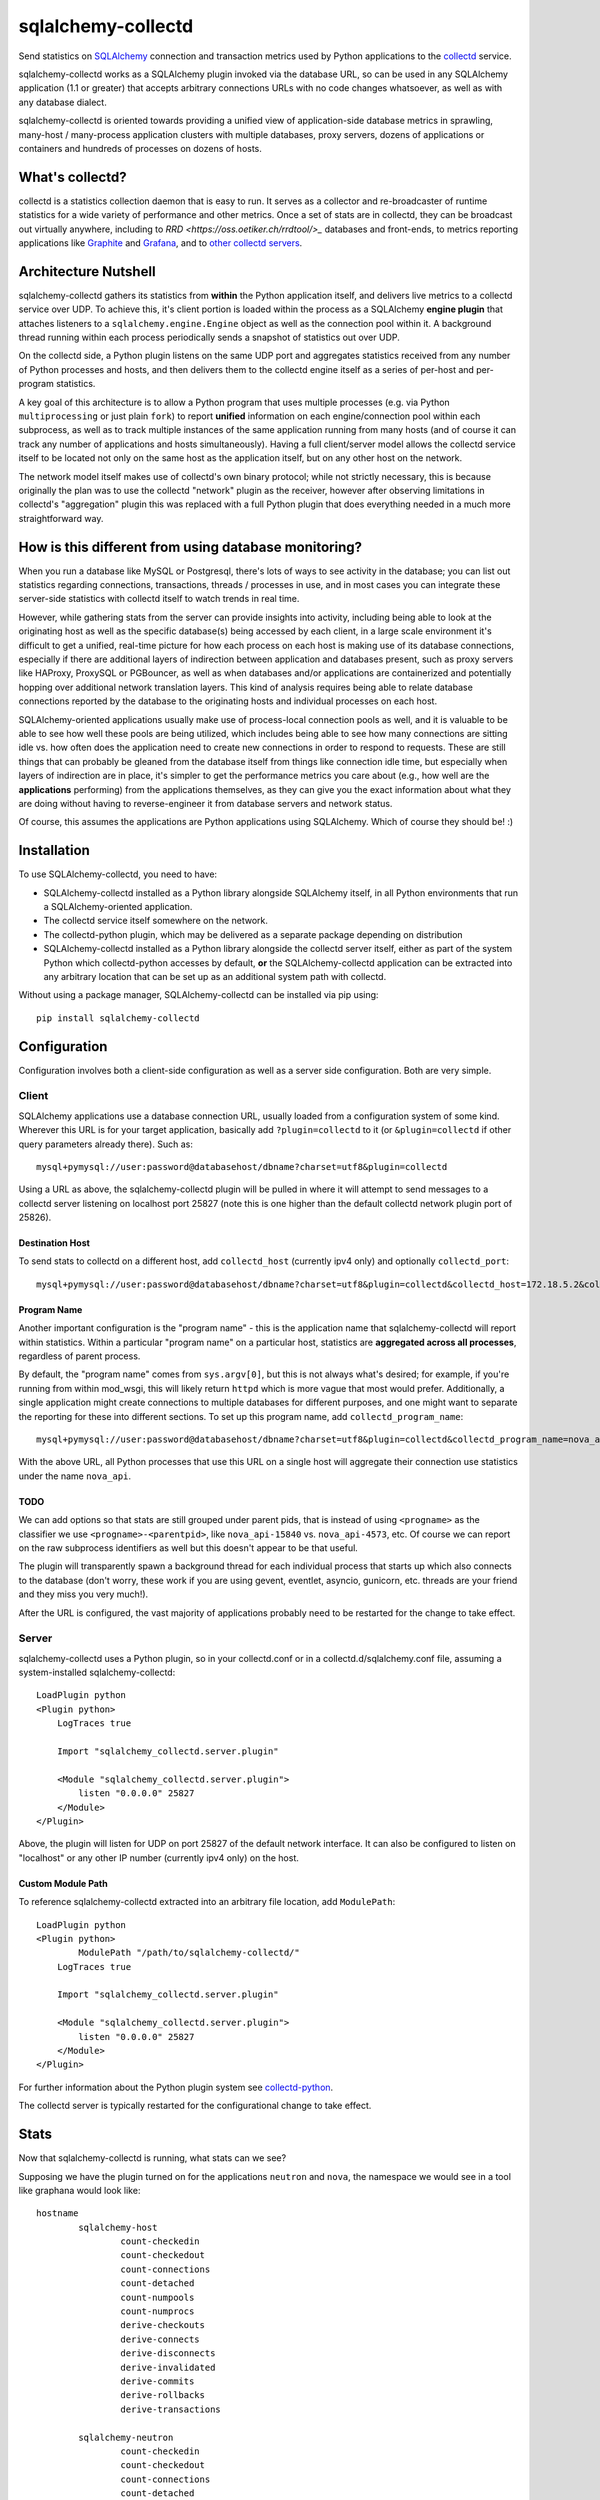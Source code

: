 ===================
sqlalchemy-collectd
===================

Send statistics on `SQLAlchemy <http://www.sqlalchemy.org>`_ connection and
transaction metrics used by Python applications to the
`collectd <https://collectd.org/>`_ service.

sqlalchemy-collectd works as a SQLAlchemy plugin invoked via the database URL,
so can be used in any SQLAlchemy application (1.1 or greater) that accepts
arbitrary connections URLs with no code changes whatsoever, as well as with any
database dialect.

sqlalchemy-collectd is oriented towards providing a unified view of
application-side database metrics in sprawling, many-host / many-process
application clusters with multiple databases, proxy servers, dozens of
applications or containers and hundreds of processes on dozens of hosts.

What's collectd?
================

collectd is a statistics collection daemon that is easy to run.   It serves as
a collector and re-broadcaster of runtime statistics for a wide variety of
performance and other metrics.   Once a set of stats are in collectd, they can
be broadcast out virtually anywhere, including to `RRD
<https://oss.oetiker.ch/rrdtool/>_` databases and front-ends, to metrics
reporting applications like `Graphite <https://graphiteapp.org/>`_ and `Grafana
<https://grafana.com/>`_, and to `other collectd servers
<https://collectd.org/wiki/index.php/Networking_introduction>`_.

Architecture Nutshell
=====================

sqlalchemy-collectd gathers its statistics from **within** the Python
application itself, and delivers live metrics to a collectd service over UDP.
To achieve this, it's client portion is loaded within the process as a
SQLAlchemy **engine plugin** that attaches listeners to a
``sqlalchemy.engine.Engine`` object as well as the connection pool within it.
A background thread running within each process periodically sends a snapshot
of statistics out over UDP.

On the collectd side, a Python plugin listens on the same UDP port and
aggregates statistics received from any number of Python processes and hosts,
and then delivers them to the collectd engine itself as a series of
per-host and per-program statistics.

A key goal of this architecture is to allow a Python program that uses
multiple processes (e.g. via Python ``multiprocessing`` or just plain
``fork``) to report **unified** information on each engine/connection pool
within each subprocess, as well as to track multiple instances of the
same application running from many hosts (and of course it can track
any number of applications and hosts simultaneously).   Having a full
client/server model allows the collectd service itself to be located not only
on the same host as the application itself, but on any other host on the
network.

The network model itself makes use of collectd's own binary protocol; while
not strictly necessary, this is because originally the plan was to use the
collectd "network" plugin as the receiver, however after observing limitations
in collectd's "aggregation" plugin this was replaced with a full Python plugin
that does everything needed in a much more straightforward way.

How is this different from using database monitoring?
=====================================================

When you run a database like MySQL or Postgresql, there's lots of ways to see
activity in the database; you can list out statistics regarding connections,
transactions, threads / processes in use, and in most cases you can integrate
these server-side statistics with collectd itself to watch trends in real time.

However, while gathering stats from the server can provide insights into
activity, including being able to look at the originating host as well as the
specific database(s) being accessed by each client, in a large scale
environment it's difficult to get a unified, real-time picture for how each
process on each host is making use of its database connections, especially if
there are additional layers of indirection between application and
databases present, such as proxy servers like HAProxy, ProxySQL or PGBouncer,
as well as when databases and/or applications are containerized and potentially
hopping over additional network translation layers.   This kind of analysis
requires being able to relate database connections reported by the database
to the originating hosts and individual processes on each host.

SQLAlchemy-oriented applications usually make use of process-local connection pools as
well, and it is valuable to be able to see how well these pools are being
utilized, which includes being able to see how many connections are sitting
idle vs. how often does the application need to  create new connections in
order to respond to requests.   These are still things that can probably be
gleaned from the database itself from things like connection idle time, but
especially when layers of indirection are in place, it's simpler to get the
performance metrics you care about (e.g., how well are the **applications**
performing) from the applications themselves, as they can give you the exact
information about what they are doing without having to reverse-engineer it
from database servers and network status.

Of course, this assumes the applications are Python applications using
SQLAlchemy.   Which of course they should be! :)

Installation
============

To use SQLAlchemy-collectd, you need to have:

* SQLAlchemy-collectd installed as a Python library alongside SQLAlchemy
  itself, in all Python environments that run a SQLAlchemy-oriented
  application.

* The collectd service itself somewhere on the network.

* The collectd-python plugin, which may be delivered as a separate package
  depending on distribution

* SQLAlchemy-collectd installed as a Python library alongside the collectd
  server itself, either as part of the system Python which collectd-python
  accesses by default, **or** the SQLAlchemy-collectd application can be
  extracted into any arbitrary location that can be set up as an additional
  system path with collectd.

Without using a package manager, SQLAlchemy-collectd can be installed via
pip using::

	pip install sqlalchemy-collectd

Configuration
=============

Configuration involves both a client-side configuration as well as a server
side configuration.  Both are very simple.

Client
------

SQLAlchemy applications use a database connection URL, usually loaded
from a configuration system of some kind.  Wherever this URL is for your
target application, basically add ``?plugin=collectd`` to it (or ``&plugin=collectd``
if other query parameters already there).  Such as::

	mysql+pymysql://user:password@databasehost/dbname?charset=utf8&plugin=collectd

Using a URL as above, the sqlalchemy-collectd plugin will be pulled in where it
will attempt to send messages to a collectd server listening on localhost port
25827 (note this is one higher than the default collectd network plugin port of
25826).


Destination Host
^^^^^^^^^^^^^^^^

To send stats to collectd on a different host, add ``collectd_host``
(currently ipv4 only) and optionally ``collectd_port``::

	mysql+pymysql://user:password@databasehost/dbname?charset=utf8&plugin=collectd&collectd_host=172.18.5.2&collectd_port=25827

Program Name
^^^^^^^^^^^^

Another important configuration is the "program name" - this is the application
name that sqlalchemy-collectd will report within statistics.   Within a particular
"program name" on a particular host, statistics are **aggregated across all
processes**, regardless of parent process.

By default, the "program name" comes from ``sys.argv[0]``, but this is not
always what's desired; for example, if you're running from within mod_wsgi,
this will likely return ``httpd`` which is more vague that most would prefer.
Additionally, a single application might create connections to multiple
databases for different purposes, and one might want to separate the reporting
for these into different sections.  To set up this program name, add
``collectd_program_name``::

	mysql+pymysql://user:password@databasehost/dbname?charset=utf8&plugin=collectd&collectd_program_name=nova_api&collectd_host=172.18.5.2

With the above URL, all Python processes that use this URL on a single host
will aggregate their connection use statistics under the name ``nova_api``.

TODO
^^^^

We can add options so that stats are still grouped under parent pids, that
is instead of using ``<progname>`` as the classifier we use
``<progname>-<parentpid>``, like ``nova_api-15840`` vs. ``nova_api-4573``, etc.
Of course we can report on the raw subprocess identifiers as well but this
doesn't appear to be that useful.


The plugin will transparently spawn a background thread for each individual process
that starts up which also connects to the database (don't worry, these work
if you are using gevent, eventlet, asyncio, gunicorn, etc.  threads are your
friend and they miss you very much!).

After the URL is configured, the vast majority of applications probably
need to be restarted for the change to take effect.

Server
------

sqlalchemy-collectd uses a Python plugin, so in your collectd.conf or in a
collectd.d/sqlalchemy.conf file, assuming a system-installed sqlalchemy-collectd::

	LoadPlugin python
	<Plugin python>
	    LogTraces true

	    Import "sqlalchemy_collectd.server.plugin"

	    <Module "sqlalchemy_collectd.server.plugin">
	        listen "0.0.0.0" 25827
	    </Module>
	</Plugin>

Above, the plugin will listen for UDP on port 25827 of the default network
interface.  It can also be configured to listen on "localhost" or any
other IP number (currently ipv4 only) on the host.

Custom Module Path
^^^^^^^^^^^^^^^^^^

To reference sqlalchemy-collectd extracted into an arbitrary file location,
add ``ModulePath``::

	LoadPlugin python
	<Plugin python>
		ModulePath "/path/to/sqlalchemy-collectd/"
	    LogTraces true

	    Import "sqlalchemy_collectd.server.plugin"

	    <Module "sqlalchemy_collectd.server.plugin">
	        listen "0.0.0.0" 25827
	    </Module>
	</Plugin>

For further information about the Python plugin system see
`collectd-python <https://collectd.org/documentation/manpages/collectd-python.5.shtml>`_.

The collectd server is typically restarted for the configurational change
to take effect.

Stats
=====

Now that sqlalchemy-collectd is running, what stats can we see?

Supposing we have the plugin turned on for the applications ``neutron``
and ``nova``, the namespace we would see in a tool like graphana would
look like::

	hostname
		sqlalchemy-host
			count-checkedin
			count-checkedout
			count-connections
			count-detached
			count-numpools
			count-numprocs
			derive-checkouts
			derive-connects
			derive-disconnects
			derive-invalidated
			derive-commits
			derive-rollbacks
			derive-transactions

		sqlalchemy-neutron
			count-checkedin
			count-checkedout
			count-connections
			count-detached
			... everything else

		sqlalchemy-nova
			count-checkedin
			count-checkedout
			count-connections
			count-detached
			... everything else

Above, we first see that all stats are grouped per-hostname.   Within that,
we have a fixed *plugin instance* called "host", which renders as ``sqlalchemy-host``.
This represents aggregated statistics for the entire host, that is, statistics
that take into account all database connections used by all applications (that
use sqlalchemy-collectd) on this particular host.

Following that, we can see there are groups for the individual ``program_name``
we set up, for ``nova`` and ``neutron`` we get stats aggregated for that
name specifically.

The statistics themselves are labeled ``count-<name>`` or ``derive-<name>``,
which correspond to pre-supplied collectd types ``count`` and ``derive`` (see
the sidebar for what this is about).    The stats labeled ``count`` are
integers representing the current count of a resource or activity:

* ``count-checkedin`` - current number of connections that are checked in to the
  connection pool

* ``count-checkedout`` - current number of connections that are checked out from
  the connection pool, e.g. are in use by the application to talk to the
  database.

* ``count-connections`` - total number of connections to the database at this moment,
  checked out, checked in, detached, or soft-invalidated.

* ``count-detached`` - total number of connections that are **detached**; meaning
  they have been disconnected from the engine/pool using the ``.detach()``
  method but are still being used as a database connection.

* ``count-numpools`` - the number of connection pools in use.  A SQLAlchemy
  ``Engine`` features exactly one connection pool.  If an application connects
  to two different database URLs in a process and creates two different
  ``Engine`` objects, then you'd have two pools.  If that same application
  spawns off into ten subprocesses, then you have 20 or 22 pools in use,
  depending on how the parent uses the database also.   Use ``count-numpools``
  to make sure this number is what you expect.  A poorly written application
  that is spawning a brand new ``Engine`` for each request will have a
  dramatically larger number here (as well as one that is changing constantly)
  and that is an immediate red flag that the application should be fixed.

* ``count-numprocs`` - the total number of Python processes, e.g. parent and
  subprocesses, that are contributing to the connection statistics in this
  group.   This number will match ``count-numpools`` if you have one
  ``Engine`` per process.

  Both the ``count-numpools`` and ``count-numprocs`` values provide context to
  when one looks at the total connections and  checkouts. If connection pools
  are configured to allow at most 20 connections max, and you have 10
  connection pools on the host, now you can have 200  connections max to your
  database.

The stats labeled ``derive`` are floating point values representing a
**rate** of activity.   sqlalchemy-collectd sends these numbers to the
collectd server as a total number of events occurred as of a specific
timestamp; collectd then compares this to the previous value to determine
the rate.  How the rate is reported (e.g. number per second, etc.) depends
on the reporting tools being used.

* ``derive-checkouts`` - rate of connections being checked out.

* ``derive-connects`` - rate of new connections made to the database

* ``derive-disconnects`` - rate of database connections being closed

* ``derive-invalidated`` - rate of connections that are explicitly **invalidated**,
  e.g. have encountered a connectivity error which made the program invalidate
  the connection.  The application may or may not have tried to connect
  again immediately depending on how it is using this feature.  See the
  section on "invalidated connections" below for details on this.

* ``derive-commits`` - (TODO: not implemented yet) rate of calls to ``transaction.commit()``.  This value
  can be used to estimate TPS, e.g. transactions per second, however note that
  this is limited to SQLAlchemy-explicit transactions where the Engine-level
  begin() / commit() methods are being invoked.   When using the SQLAlchemy
  ORM with the ``Session``, this rate should be tracking the rate of
  calls to ``Session.commit()``.

* ``derive-rollbacks`` - (TODO: not implemented yet) rate of calls to ``transaction.rollback()``.

* ``derive-transactions`` - (TODO: not implemented yet) rate of transactions overall.  This should add up
  to the commit and rollback rates combined, however may be higher than that
  if the application also discards transactions and/or ``Session`` objects
  without calling ``.commit()`` or ``.rollback()``.

Invalidated Connections
-----------------------

The ``derive-invalidated`` stat records the rate of invalidations.

By invalidated, we mean the ``.invalidated()`` method on the connection
is called, which marks this connection as no longer usable and marks it
for refresh on next use (soft invalidation) or more commonly closes it
immediately (hard invalidation).   Typically, when a connection is invalidated,
the application is either pre-pinging the database and will try to connect
again, or it was in the middle of an operation when the database got
cut off, in which case depending on how the application was designed it
may or may not try the operation again.

Invalidation usually corresponds to a
connection that reported a problem in being able to communicate with the
database, and for which an error was raised.  For this reason, the
"invalidated" rate should be considered to be roughly an "error" rate -
each count here usually corresponds to a connectivity error encountered by the
application to which it responded by invalidating the connection, which results
either in immediate or eventual reconnection.

For most invalidation scenarios, the entire pool of connections is
invalidated at once using a "freshness" timestamp; any connection older than
this timestamp is refreshed on next use.  This is to suit the case of assuming
that the database was probably restarted, so all connections need to be
reconnected.  These connections which have been **implicitly** invalidated
are **not** included in this count.

Collectd Types
--------------

These funny names ``count-`` and ``derive-`` are an artifact of how
collectd provides **types**.  collectd has a fixed list of "types" which it
lists in a file called ``types.db``. The server does not accept type names
that are not either in this file or in a separately configured custom types file,
as each type is accompanied by a template for what kinds of values it
carries.  Annoyingly, collectd does not let us add these names within the
regular .conf file, which would make it very easy for us to include
our own custom names; it instead requires they be listed in completely separate file that must be
explicitly referred to by absolute path within a conf file, and then to
make matters worse when this option is used, we have to uncomment the location
of the default types.db file in the central collectd.conf else it will
no longer be able to find it.  Given the choice between "very nice names"
and "no need to set up three separate config files", we chose the latter :)